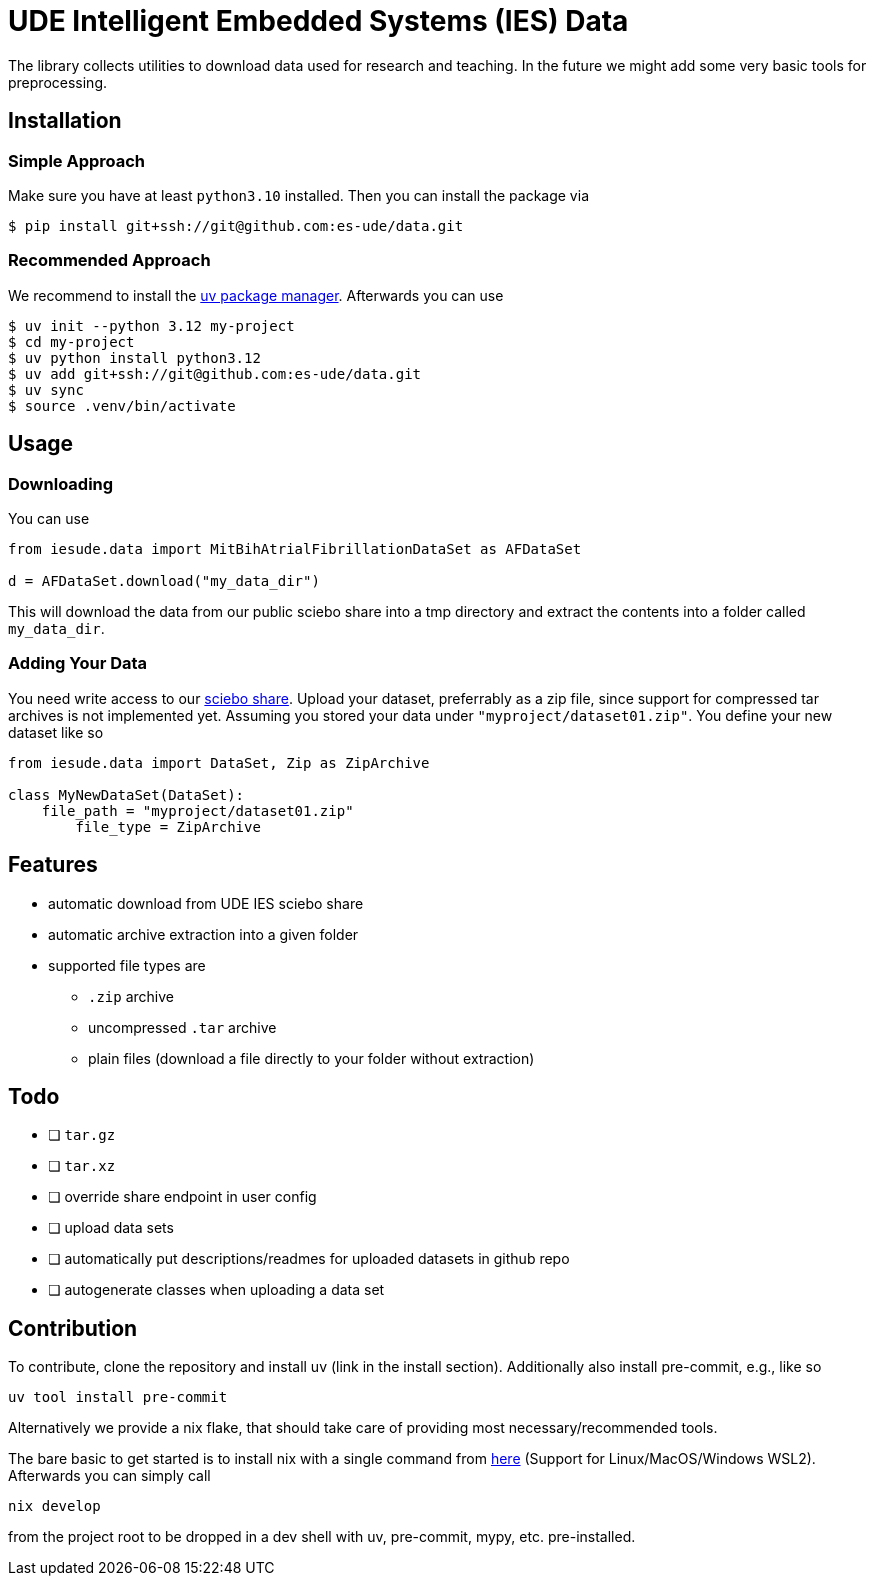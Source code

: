 = UDE Intelligent Embedded Systems (IES) Data

The library collects utilities to download data used for research and teaching.
In the future we might add some very basic tools for preprocessing.

== Installation

=== Simple Approach

Make sure you have at least `python3.10` installed.
Then you can install the package via

[source, bash]
----
$ pip install git+ssh://git@github.com:es-ude/data.git
----

=== Recommended Approach

We recommend to install the https://docs.astral.sh/uv/#getting-started[uv package manager].
Afterwards you can use

[source, bash]
----
$ uv init --python 3.12 my-project
$ cd my-project
$ uv python install python3.12
$ uv add git+ssh://git@github.com:es-ude/data.git
$ uv sync
$ source .venv/bin/activate
----

== Usage


=== Downloading

You can use

[source, python]
----
from iesude.data import MitBihAtrialFibrillationDataSet as AFDataSet

d = AFDataSet.download("my_data_dir")
----

This will download the data from our public sciebo share into a tmp directory
and extract the contents into a folder called `my_data_dir`.

=== Adding Your Data

You need write access to our https://uni-duisburg-essen.sciebo.de/s/pWPghcaiYFhz6BW[sciebo share].
Upload your dataset, preferrably as a zip file, since support for compressed tar archives is not implemented yet.
Assuming you stored your data under `"myproject/dataset01.zip"`.
You define your new dataset like so

[source, python]
----
from iesude.data import DataSet, Zip as ZipArchive

class MyNewDataSet(DataSet):
    file_path = "myproject/dataset01.zip"
	file_type = ZipArchive
----



== Features

- automatic download from UDE IES sciebo share
- automatic archive extraction into a given folder
- supported file types are
  * `.zip` archive
  * uncompressed `.tar` archive
  * plain files (download a file directly to your folder without extraction)


== Todo

- [ ] `tar.gz`
- [ ] `tar.xz`
- [ ] override share endpoint in user config
- [ ] upload data sets
- [ ] automatically put descriptions/readmes for uploaded datasets in github repo
- [ ] autogenerate classes when uploading a data set


== Contribution

To contribute, clone the repository and install uv (link in the install section).
Additionally also install pre-commit, e.g., like so

[source, bash]
----
uv tool install pre-commit
----

Alternatively we provide a nix flake, that should take care of providing most
necessary/recommended tools.

The bare basic to get started is to install nix with a single command from 
https://nixos.org/download/#download-nix[here] (Support for Linux/MacOS/Windows WSL2).
Afterwards you can simply call

[source, bash]
----
nix develop
----

from the project root to be dropped in a dev shell with uv, pre-commit, mypy, etc. pre-installed.

